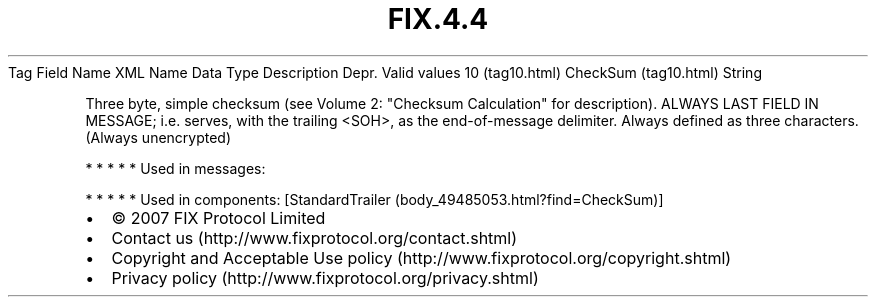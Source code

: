 .TH FIX.4.4 "" "" "Tag #10"
Tag
Field Name
XML Name
Data Type
Description
Depr.
Valid values
10 (tag10.html)
CheckSum (tag10.html)
String
.PP
Three byte, simple checksum (see Volume 2: "Checksum Calculation"
for description). ALWAYS LAST FIELD IN MESSAGE; i.e. serves, with
the trailing <SOH>, as the end-of-message delimiter. Always defined
as three characters. (Always unencrypted)
.PP
   *   *   *   *   *
Used in messages:
.PP
   *   *   *   *   *
Used in components:
[StandardTrailer (body_49485053.html?find=CheckSum)]

.PD 0
.P
.PD

.PP
.PP
.IP \[bu] 2
© 2007 FIX Protocol Limited
.IP \[bu] 2
Contact us (http://www.fixprotocol.org/contact.shtml)
.IP \[bu] 2
Copyright and Acceptable Use policy (http://www.fixprotocol.org/copyright.shtml)
.IP \[bu] 2
Privacy policy (http://www.fixprotocol.org/privacy.shtml)
